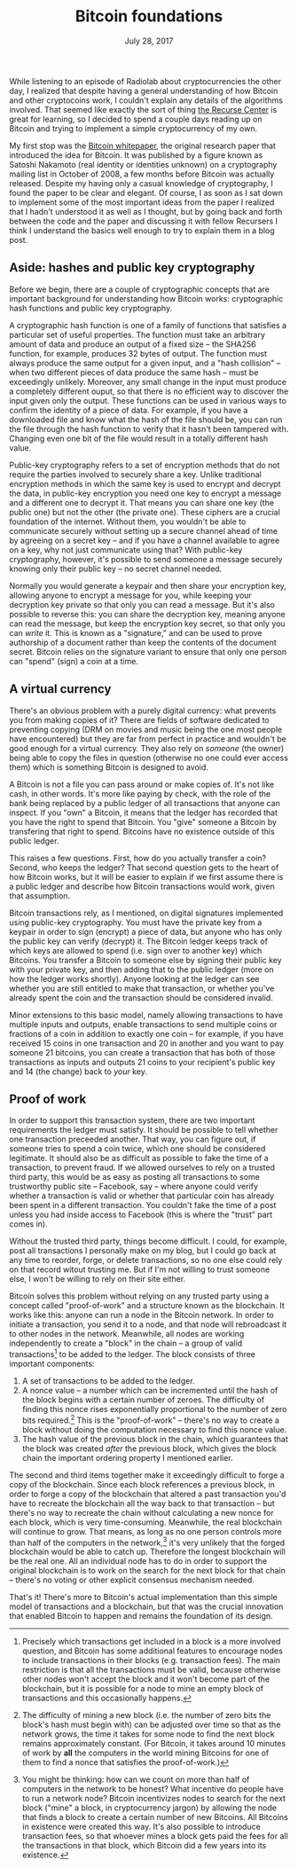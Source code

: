#+title: Bitcoin foundations
#+date: July 28, 2017

While listening to an episode of Radiolab about cryptocurrencies the
other day, I realized that despite having a general understanding of
how Bitcoin and other cryptocoins work, I couldn't explain any details
of the algorithms involved. That seemed like exactly the sort of thing
[[http://recurse.com/][the Recurse Center]] is great for learning, so I decided to spend a
couple days reading up on Bitcoin and trying to implement a simple
cryptocurrency of my own.

My first stop was the [[https://bitcoin.org/bitcoin.pdf][Bitcoin whitepaper]], the original research paper
that introduced the idea for Bitcoin. It was published by a figure
known as Satoshi Nakamoto (real identity or identities unknown) on a
cryptography mailing list in October of 2008, a few months before
Bitcoin was actually released. Despite my having only a casual
knowledge of cryptography, I found the paper to be clear and
elegant. Of course, I as soon as I sat down to implement some of the
most important ideas from the paper I realized that I hadn't
understood it as well as I thought, but by going back and forth
between the code and the paper and discussing it with fellow Recursers
I think I understand the basics well enough to try to explain them in
a blog post.

** Aside: hashes and public key cryptography

Before we begin, there are a couple of cryptographic concepts that are
important background for understanding how Bitcoin works:
cryptographic hash functions and public key cryptography.

A cryptographic hash function is one of a family of functions that
satisfies a particular set of useful properties. The function must
take an arbitrary amount of data and produce an output of a fixed size
-- the SHA256 function, for example, produces 32 bytes of output. The
function must always produce the same output for a given input, and a
"hash collision" -- when two different pieces of data produce the same
hash -- must be exceedingly unlikely. Moreover, any small change in
the input must produce a completely different ouput, so that there is
no efficient way to discover the input given only the output. These
functions can be used in various ways to confirm the identity of a
piece of data. For example, if you have a downloaded file and know
what the hash of the file should be, you can run the file through the
hash function to verify that it hasn't been tampered with. Changing
even one bit of the file would result in a totally different hash
value.

Public-key cryptography refers to a set of encryption methods that do
not require the parties involved to securely share a key. Unlike
traditional encryption methods in which the same key is used to
encrypt and decrypt the data, in public-key encryption you need one
key to encrypt a message and a different one to decrypt it. That means
you can share one key (the public one) but not the other (the private
one). These ciphers are a crucial foundation of the internet. Without
them, you wouldn't be able to communicate securely without setting up
a secure channel ahead of time by agreeing on a secret key -- and if
you have a channel available to agree on a key, why not just
communicate using that? With public-key cryptography, however, it's
possible to send someone a message securely knowing only their public
key -- no secret channel needed.

Normally you would generate a keypair and then share your encryption
key, allowing anyone to encrypt a message for you, while keeping your
decryption key private so that only you can read a message. But it's
also possible to reverse this: you can share the decryption key,
meaning anyone can read the message, but keep the encryption key
secret, so that only you can /write/ it. This is known as a
"signature," and can be used to prove authorship of a document rather
than keep the contents of the document secret. Bitcoin relies on the
signature variant to ensure that only one person can "spend" (sign) a
coin at a time.

** A virtual currency

There's an obvious problem with a purely digital currency: what
prevents you from making copies of it? There are fields of software
dedicated to preventing copying (DRM on movies and music being the one
most people have encountered) but they are far from perfect in
practice and wouldn't be good enough for a virtual currency. They also
rely on /someone/ (the owner) being able to copy the files in question
(otherwise no one could ever access them) which is something Bitcoin
is designed to avoid.

A Bitcoin is not a file you can pass around or make copies of. It's
not like cash, in other words. It's more like paying by check, with
the role of the bank being replaced by a public ledger of all
transactions that anyone can inspect. If you "own" a Bitcoin, it means
that the ledger has recorded that you have the right to spend that
Bitcoin. You "give" someone a Bitcoin by transfering that right to
spend. Bitcoins have no existence outside of this public ledger.

This raises a few questions. First, how do you actually transfer a
coin? Second, who keeps the ledger? That second question gets to the
heart of how Bitcoin works, but it will be easier to explain if we
first assume there is a public ledger and describe how Bitcoin
transactions would work, given that assumption.

Bitcoin transactions rely, as I mentioned, on digital signatures
implemented using public-key cryptography. You must have the private
key from a keypair in order to sign (encrypt) a piece of data, but
anyone who has only the public key can verify (decrypt) it. The
Bitcoin ledger keeps track of which keys are allowed to spend
(i.e. sign over to another key) which Bitcoins. You transfer a Bitcoin
to someone else by signing their public key with your private key,
and then adding that to the public ledger (more on how the ledger
works shortly). Anyone looking at the ledger can see whether you are
still entitled to make that transaction, or whether you've already
spent the coin and the transaction should be considered invalid.

Minor extensions to this basic model, namely allowing transactions to
have multiple inputs and outputs, enable transactions to send multiple
coins or fractions of a coin in addition to exactly one coin -- for
example, if you have received 15 coins in one transaction and 20 in
another and you want to pay someone 21 bitcoins, you can create a
transaction that has both of those transactions as inputs and outputs
21 coins to your recipient's public key and 14 (the change) back to
/your/ key.

** Proof of work

In order to support this transaction system, there are two important
requirements the ledger must satisfy. It should be possible to tell
whether one transaction preceeded another. That way, you can figure
out, if someone tries to spend a coin twice, which one should be
considered legitimate. It should also be as difficult as possible to
fake the time of a transaction, to prevent fraud. If we allowed
ourselves to rely on a trusted third party, this would be as easy as
posting all transactions to some trustworthy public site -- Facebook,
say -- where anyone could verify whether a transaction is valid or
whether that particular coin has already been spent in a different
transaction. You couldn't fake the time of a post unless you had
inside access to Facebook (this is where the "trust" part comes in).

Without the trusted third party, things become difficult. I could, for
example, post all transactions I personally make on my blog, but I
could go back at any time to reorder, forge, or delete transactions,
so no one else could rely on that record witout trusting me. But if
I'm not willing to trust someone else, I won't be willing to rely on
their site either.

Bitcoin solves this problem without relying on any trusted party using
a concept called "proof-of-work" and a structure known as the
blockchain. It works like this: anyone can run a node in the Bitcoin
network. In order to initiate a transaction, you send it to a node,
and that node will rebroadcast it to other nodes in the
network. Meanwhile, all nodes are working independently to create a
"block" in the chain -- a group of valid transactions[fn:whichtransactions] to be added to
the ledger. The block consists of three important components:

1. A set of transactions to be added to the ledger.
2. A nonce value -- a number which can be incremented until the hash
   of the block begins with a certain number of zeroes. The difficulty
   of finding this nonce rises exponentially proportional to the
   number of zero bits required.[fn:change] This is the "proof-of-work" --
   there's no way to create a block without doing the computation
   necessary to find this nonce value.
3. The hash value of the previous block in the chain, which guarantees
   that the block was created /after/ the previous block, which gives
   the block chain the important ordering property I mentioned
   earlier.

The second and third items together make it exceedingly difficult to
forge a copy of the blockchain. Since each block references a previous
block, in order to forge a copy of the blockchain that altered a past
transaction you'd have to recreate the blockchain all the way back to
that transaction -- but there's no way to recreate the chain without
calculating a new nonce for each block, which is very
time-consuming. Meanwhile, the real blockchain will continue to
grow. That means, as long as no one person controls more than half of
the computers in the network,[fn:half] it's very unlikely that the
forged blockchain would be able to catch up. Therefore the longest
blockchain will be the real one. All an individual node has to do in
order to support the original blockchain is to work on the search for
the next block for that chain -- there's no voting or other explicit
consensus mechanism needed.

That's it! There's more to Bitcoin's actual implementation than this
simple model of transactions and a blockchain, but that was the
crucial innovation that enabled Bitcoin to happen and remains the
foundation of its design.


[fn:half]
You might be thinking: how can we count on more than half of
computers in the network to be honest? What incentive do people have
to run a network node? Bitcoin incentivizes nodes to search for the
next block ("mine" a block, in cryptocurrency jargon) by allowing the
node that finds a block to create a certain number of new
Bitcoins. All Bitcoins in existence were created this way. It's also
possible to introduce transaction fees, so that whoever mines a block
gets paid the fees for all the transactions in that block, which
Bitcoin did a few years into its existence.

[fn:change]
The difficulty of mining a new block (i.e. the number of zero
bits the block's hash must begin with) can be adjusted over time so
that as the network grows, the time it takes for some node to find the
next block remains approximately constant. (For Bitcoin, it takes
around 10 minutes of work by *all* the computers in the world mining
Bitcoins for one of them to find a nonce that satisfies the
proof-of-work.)

[fn:whichtransactions]
Precisely which transactions get included in a block is a more
involved question, and Bitcoin has some additional features to
encourage nodes to include transactions in their blocks
(e.g. transaction fees). The main restriction is that all the
transactions must be valid, because otherwise other nodes won't accept
the block and it won't become part of the blockchain, but it is
possible for a node to mine an empty block of transactions and this
occasionally happens.
